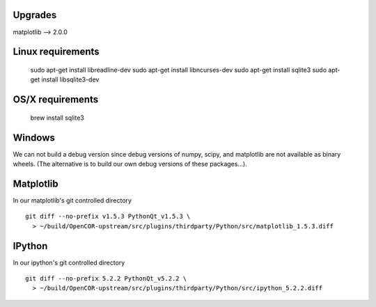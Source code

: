 Upgrades
--------

matplotlib --> 2.0.0

Linux requirements
------------------

    sudo apt-get install libreadline-dev
    sudo apt-get install libncurses-dev
    sudo apt-get install sqlite3
    sudo apt-get install libsqlite3-dev

OS/X requirements
-----------------

    brew install sqlite3

Windows
-------

We can not build a debug version since debug versions of numpy, scipy, and
matplotlib are not available as binary wheels. (The alternative is to build
our own debug versions of these packages...).

Matplotlib
----------

In our matplotlib's git controlled directory
::
    git diff --no-prefix v1.5.3 PythonQt_v1.5.3 \
      > ~/build/OpenCOR-upstream/src/plugins/thirdparty/Python/src/matplotlib_1.5.3.diff

IPython
-------

In our ipython's git controlled directory
::
    git diff --no-prefix 5.2.2 PythonQt_v5.2.2 \
      > ~/build/OpenCOR-upstream/src/plugins/thirdparty/Python/src/ipython_5.2.2.diff
